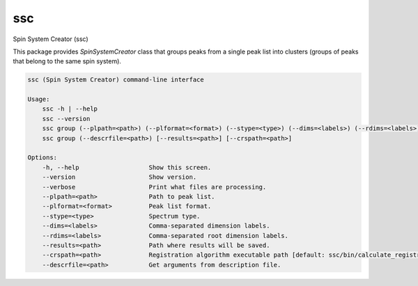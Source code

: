 ssc
===

Spin System Creator (ssc)

This package provides `SpinSystemCreator` class that groups peaks from
a single peak list into clusters (groups of peaks that belong to the same
spin system).

.. code:: bash

   ssc (Spin System Creator) command-line interface

   Usage:
       ssc -h | --help
       ssc --version
       ssc group (--plpath=<path>) (--plformat=<format>) (--stype=<type>) (--dims=<labels>) (--rdims=<labels>) [--results=<path>] [--crspath=<path>]
       ssc group (--descrfile=<path>) [--results=<path>] [--crspath=<path>]

   Options:
       -h, --help                   Show this screen.
       --version                    Show version.
       --verbose                    Print what files are processing.
       --plpath=<path>              Path to peak list.
       --plformat=<format>          Peak list format.
       --stype=<type>               Spectrum type.
       --dims=<labels>              Comma-separated dimension labels.
       --rdims=<labels>             Comma-separated root dimension labels.
       --results=<path>             Path where results will be saved.
       --crspath=<path>             Registration algorithm executable path [default: ssc/bin/calculate_registration]
       --descrfile=<path>           Get arguments from description file.
